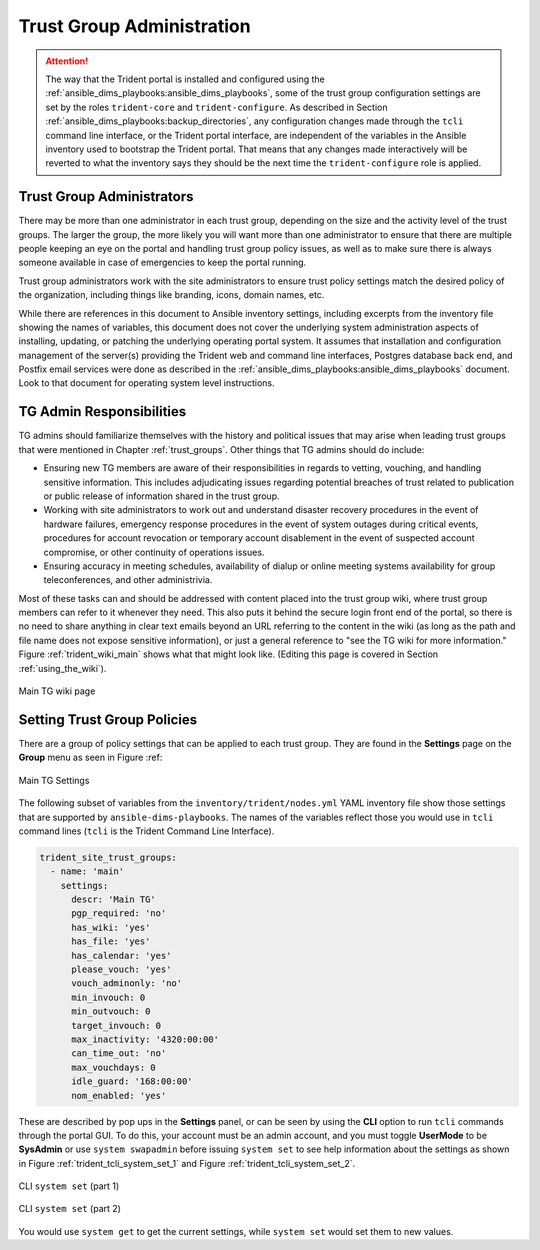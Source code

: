 .. _trust_group_admin:

Trust Group Administration
==========================

.. attention::

    The way that the Trident portal is installed and configured using the
    :ref:`ansible_dims_playbooks:ansible_dims_playbooks`, some of the trust
    group configuration settings are set by the roles ``trident-core`` and
    ``trident-configure``. As described in Section
    :ref:`ansible_dims_playbooks:backup_directories`, any configuration
    changes made through the ``tcli`` command line interface, or the Trident
    portal interface, are independent of the variables in the Ansible inventory
    used to bootstrap the Trident portal. That means that any changes made
    interactively will be reverted to what the inventory says they should be
    the next time the ``trident-configure`` role is applied.

..

.. _tg_admins:

Trust Group Administrators
--------------------------

There may be more than one administrator in each trust group, depending on the
size and the activity level of the trust groups. The larger the group, the more
likely you will want more than one administrator to ensure that there are
multiple people keeping an eye on the portal and handling trust group policy
issues, as well as to make sure there is always someone available in case of
emergencies to keep the portal running.

Trust group administrators work with the site administrators to ensure trust
policy settings match the desired policy of the organization, including things
like branding, icons, domain names, etc.

While there are references in this document to Ansible inventory settings,
including excerpts from the inventory file showing the names of variables, this
document does not cover the underlying system administration aspects of
installing, updating, or patching the underlying operating portal system.  It
assumes that installation and configuration management of the server(s)
providing the Trident web and command line interfaces, Postgres database back
end, and Postfix email services were done as described in the
:ref:`ansible_dims_playbooks:ansible_dims_playbooks` document. Look to that
document for operating system level instructions.

.. _tg_admin_responsibilities:

TG Admin Responsibilities
-------------------------

TG admins should familiarize themselves with the history and political
issues that may arise when leading trust groups that were mentioned in
Chapter :ref:`trust_groups`. Other things that TG admins should do
include:

* Ensuring new TG members are aware of their responsibilities in regards to
  vetting, vouching, and handling sensitive information. This includes
  adjudicating issues regarding potential breaches of trust related to
  publication or public release of information shared in the trust group.

* Working with site administrators to work out and understand disaster recovery
  procedures in the event of hardware failures, emergency response procedures
  in the event of system outages during critical events, procedures for
  account revocation or temporary account disablement in the event of suspected
  account compromise, or other continuity of operations issues.

* Ensuring accuracy in meeting schedules, availability of dialup or online meeting
  systems availability for group teleconferences, and other administrivia.

Most of these tasks can and should be addressed with content placed into the
trust group wiki, where trust group members can refer to it whenever they
need. This also puts it behind the secure login front end of the portal, so
there is no need to share anything in clear text emails beyond an URL referring
to the content in the wiki (as long as the path and file name does not expose
sensitive information), or just a general reference to "see the TG wiki for more
information." Figure :ref:`trident_wiki_main` shows what that might look like.
(Editing this page is covered in Section :ref:`using_the_wiki`).

.. _trident_wiki_main:

.. figure:: images/trident_wiki_main.png
   :alt: Main TG wiki page
   :width: 70%
   :align: center

   Main TG wiki page

..

.. _setting_tg_policies:

Setting Trust Group Policies
----------------------------

There are a group of policy settings that can be applied to
each trust group. They are found in the **Settings** page
on the **Group** menu as seen in Figure :ref:

.. _trident_main_settings:

.. figure:: images/trident_main_settings.png
   :alt: Main TG Settings
   :width: 70%
   :align: center

   Main TG Settings

..

The following subset of variables from the ``inventory/trident/nodes.yml`` YAML
inventory file show those settings that are supported by
``ansible-dims-playbooks``. The names of the variables reflect those you would
use in ``tcli`` command lines (``tcli`` is the Trident Command Line Interface).

.. code-block:: yaml

   trident_site_trust_groups:
     - name: 'main'
       settings:
         descr: 'Main TG'
         pgp_required: 'no'
         has_wiki: 'yes'
         has_file: 'yes'
         has_calendar: 'yes'
         please_vouch: 'yes'
         vouch_adminonly: 'no'
         min_invouch: 0
         min_outvouch: 0
         target_invouch: 0
         max_inactivity: '4320:00:00'
         can_time_out: 'no'
         max_vouchdays: 0
         idle_guard: '168:00:00'
         nom_enabled: 'yes'

..

These are described by pop ups in the **Settings** panel, or can be
seen by using the **CLI** option to run ``tcli`` commands through the
portal GUI.  To do this, your account must be an admin account, and you must
toggle **UserMode** to be **SysAdmin** or use ``system swapadmin`` before
issuing ``system set`` to see help information about the settings as
shown in Figure :ref:`trident_tcli_system_set_1` and
Figure :ref:`trident_tcli_system_set_2`.

.. _trident_tcli_system_set_1:

.. figure:: images/trident_tcli_system_set_1.png
   :alt: CLI ``system set`` (part 1)
   :width: 70%
   :align: center

   CLI ``system set`` (part 1)

..

.. _trident_tcli_system_set_2:

.. figure:: images/trident_tcli_system_set_2.png
   :alt: CLI ``system set`` (part 2)
   :width: 70%
   :align: center

   CLI ``system set`` (part 2)

..

You would use ``system get`` to get the current settings, while
``system set`` would set them to new values.
